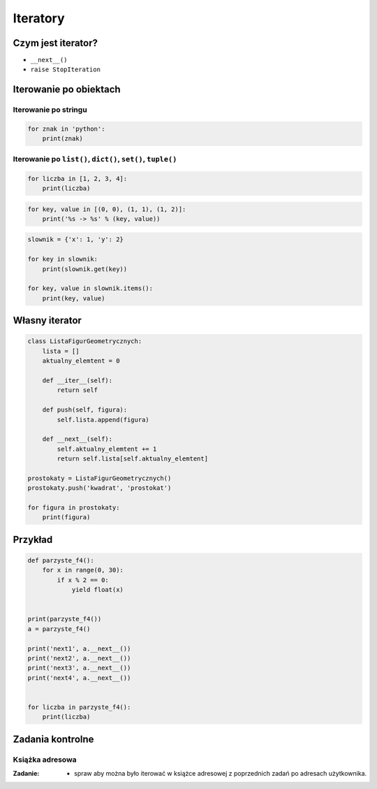 *********
Iteratory
*********

Czym jest iterator?
===================

* ``__next__()``
* ``raise StopIteration``

Iterowanie po obiektach
=======================

Iterowanie po stringu
---------------------

.. code-block:: python

    for znak in 'python':
        print(znak)


Iterowanie po ``list()``, ``dict()``, ``set()``, ``tuple()``
------------------------------------------------------------

.. code-block:: python

    for liczba in [1, 2, 3, 4]:
        print(liczba)

.. code-block:: python

    for key, value in [(0, 0), (1, 1), (1, 2)]:
        print('%s -> %s' % (key, value))

.. code-block:: python

    slownik = {'x': 1, 'y': 2}

    for key in slownik:
        print(slownik.get(key))

    for key, value in slownik.items():
        print(key, value)

Własny iterator
===============

.. code-block:: python

    class ListaFigurGeometrycznych:
        lista = []
        aktualny_elemtent = 0

        def __iter__(self):
            return self

        def push(self, figura):
            self.lista.append(figura)

        def __next__(self):
            self.aktualny_elemtent += 1
            return self.lista[self.aktualny_elemtent]

    prostokaty = ListaFigurGeometrycznych()
    prostokaty.push('kwadrat', 'prostokat')

    for figura in prostokaty:
        print(figura)

Przykład
========

.. code-block:: python

    def parzyste_f4():
        for x in range(0, 30):
            if x % 2 == 0:
                yield float(x)


    print(parzyste_f4())
    a = parzyste_f4()

    print('next1', a.__next__())
    print('next2', a.__next__())
    print('next3', a.__next__())
    print('next4', a.__next__())


    for liczba in parzyste_f4():
        print(liczba)

Zadania kontrolne
=================

Książka adresowa
----------------

:Zadanie:
    * spraw aby można było iterować w książce adresowej z poprzednich zadań po adresach użytkownika.
